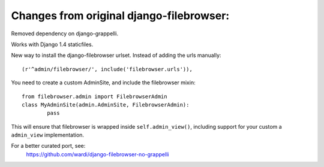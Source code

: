 Changes from original django-filebrowser:
=========================================

Removed dependency on django-grappelli.

Works with Django 1.4 staticfiles.

New way to install the django-filebrowser urlset. Instead of adding
the urls manually::

    (r'^admin/filebrowser/', include('filebrowser.urls')),

You need to create a custom AdminSite, and include the filebrowser
mixin::

	from filebrowser.admin import FilebrowserAdmin
	class MyAdminSite(admin.AdminSite, FilebrowserAdmin):
		pass

This will ensure that filebrowser is wrapped inside
``self.admin_view()``, including support for your custom a
``admin_view`` implementation.

For a better curated port, see:
    https://github.com/wardi/django-filebrowser-no-grappelli
